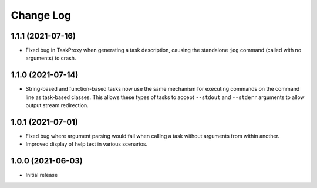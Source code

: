Change Log
==========

1.1.1 (2021-07-16)
------------------

* Fixed bug in TaskProxy when generating a task description, causing the standalone ``jog`` command (called with no arguments) to crash.

1.1.0 (2021-07-14)
------------------

* String-based and function-based tasks now use the same mechanism for executing commands on the command line as task-based classes. This allows these types of tasks to accept ``--stdout`` and ``--stderr`` arguments to allow output stream redirection.

1.0.1 (2021-07-01)
------------------

* Fixed bug where argument parsing would fail when calling a task without arguments from within another.
* Improved display of help text in various scenarios.

1.0.0 (2021-06-03)
------------------

* Initial release
